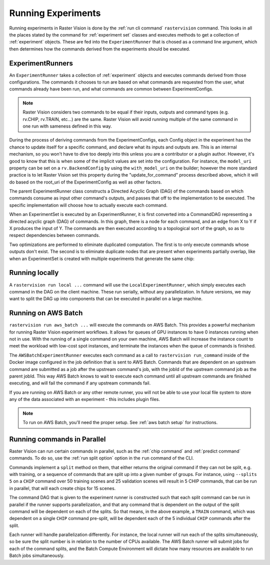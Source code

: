 Running Experiments
===================

Running experiments in Raster Vision is done by the :ref:`run cli command` ``rastervision`` command.
This looks in all the places stated by the command for :ref:`experiment set` classes and executes methods
to get a collection of :ref:`experiment` objects. These are fed into the ``ExperimentRunner`` that
is chosed as a command line argument, which then determines how the commands derived from the
experiments should be executed.

.. _experiment runner:

ExperimentRunners
-----------------

An ``ExperimentRunner`` takes a collection of :ref:`experiment` objects and executes commands
derived from those configurations. The commands it chooses to run are based on what commands
are requested from the user, what commands already have been run, and what commands are common
between ExperimentConfigs.

.. note:: Raster Vision considers two commands to be equal if their inputs, outputs and command types
          (e.g. rv.CHIP, rv.TRAIN, etc...) are the same. Raster Vision will avoid running multiple of
          the same command in one run with sameness defined in this way.

During the process of deriving commands from the ExperimentConfigs, each Config object in the
experiment has the chance to update itself for a specific command, and declare what its inputs
and outputs are. This is an internal mechanism, so you won't have to dive too deeply into this
unless you are a contributor or a plugin author. However, it's good to know that this
is when some of the implicit values are set into the configuration. For instance,
the ``model_uri`` property can be set on a ``rv.BackendConfig`` by using the ``with_model_uri``
on the builder; however the more standard practice is to let Raster Vision set this property
during the "update_for_command" process described above, which it will do based on the
root_uri of the ExperimentConfig as well as other factors.

The parent ExperimentRunner class constructs a Directed Acyclic Graph (DAG) of the commands
based on which commands consume as input other command's outputs, and passes that off
to the implementation to be executed. The specific implementation will choose how to
actually execute each command.

When an ExperimentSet is executed by an ExperimentRunner, it is first converted into a CommandDAG representing a directed acyclic graph (DAG) of commands. In this graph, there is a node for each command, and an edge from X to Y if X produces the input of Y. The commands are then executed according to a topological sort of the graph, so as to respect dependencies between commands.

Two optimizations are performed to eliminate duplicated computation. The first is to only execute commands whose outputs don't exist. The second is to eliminate duplicate nodes that are present when experiments partially overlap, like when an ExperimentSet is created with multiple experiments that generate the same chip:

.. image:: _static/commands-tree-workflow.png
    :align: center

Running locally
---------------

A ``rastervision run local ...`` command will use the ``LocalExperimentRunner``, which
simply executes each command in the DAG on the client machine. These run serially, without
any parallelization. In future versions, we may want to split the DAG up into components
that can be executed in parallel on a large machine.

.. _aws batch:

Running on AWS Batch
--------------------

``rastervision run aws_batch ...`` will execute the commands on AWS Batch. This provides
a powerful mechanism for running Raster Vision experiment workflows. It allows
for queues of GPU instances to have 0 instances running when not in use. With the running of a
single command on your own machine, AWS Batch will increase the instance count to meet
the workload with low-cost spot instances, and terminate the instances when the queue
of commands is finished.

The ``AWSBatchExperimentRunner`` executes each command as a call to ``rastervision run_command``
inside of the Docker image configured in the job definition that is sent to AWS Batch.
Commands that are dependent on an upstream command are submitted as a job after the upstream
command's job, with the jobId of the upstream command job as the parent jobId. This way
AWS Batch knows to wait to execute each command until all upstream commands are finished
executing, and will fail the command if any upstream commands fail.

If you are running on AWS Batch or any other remote runner, you will not be able to use
your local file system to store any of the data associated with an experiment - this
includes plugin files.

.. note::
   To run on AWS Batch, you'll need the proper setup. See :ref:`aws batch setup` for instructions.

.. _parallelizing commands:

Running commands in Parallel
----------------------------

Raster Vision can run certain commands in parallel, such as the :ref:`chip command` and :ref:`predict command` commands. To do so, use the :ref:`run split option` option in the ``run`` command of the CLI.

Commands implement a ``split`` method on them, that either returns the original command if they
can not be  split, e.g. with training, or a sequence of commands that are split up into
a given number of groups. For instance, using ``--splits 5`` on a ``CHIP`` command over
50 training scenes and 25 validation scenes will result in 5 CHIP commands, that can be run
in parallel, that will each create chips for 15 scenes.

The command DAG that is given to the experiment runner is constructed such that each split command
can be run in parallel if the runner supports parallelization, and that any command that is dependent on
the output of the split command will be dependent on each of the splits. So that means, in the above example,
a ``TRAIN`` command, which was dependent on a single ``CHIP`` command pre-split, will be dependent each of the
5 individual ``CHIP`` commands after the split.

Each runner will handle parallelization differently. For instance, the local runner will run each
of the splits simultaneously, so be sure the split number is in relation to the number of CPUs available.
The AWS Batch runner will submit jobs for each of the command splits, and the Batch Compute Environment will
dictate how  many resources are available to run Batch jobs simultaneously.

